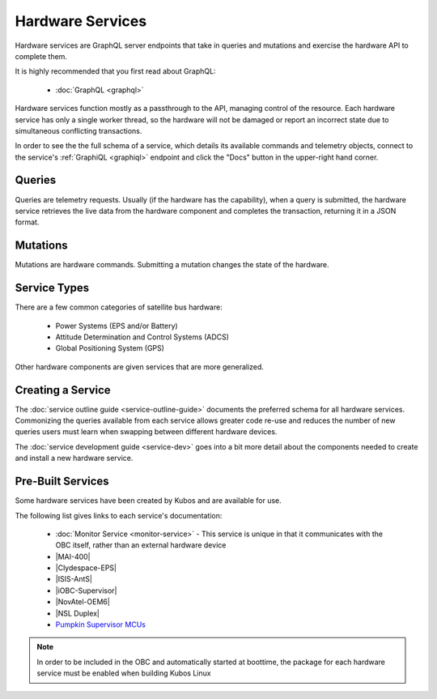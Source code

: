 Hardware Services
=================

Hardware services are GraphQL server endpoints that take in queries and mutations and exercise the hardware API to complete them.

It is highly recommended that you first read about GraphQL:

 - :doc:`GraphQL <graphql>`

Hardware services function mostly as a passthrough to the API, managing control of the resource.
Each hardware service has only a single worker thread, so the hardware will not be damaged or report an incorrect state due to simultaneous conflicting transactions.

In order to see the the full schema of a service, which details its available commands and telemetry
objects, connect to the service's :ref:`GraphiQL <graphiql>` endpoint and click the "Docs" button
in the upper-right hand corner.

Queries
-------

Queries are telemetry requests.
Usually (if the hardware has the capability), when a query is submitted, the hardware service retrieves the live data from the hardware component and completes the transaction, returning it in a JSON format.

Mutations
---------

Mutations are hardware commands.
Submitting a mutation changes the state of the hardware.

Service Types
-------------

There are a few common categories of satellite bus hardware:

 - Power Systems (EPS and/or Battery)
 - Attitude Determination and Control Systems (ADCS)
 - Global Positioning System (GPS)

Other hardware components are given services that are more generalized.

Creating a Service
------------------

The :doc:`service outline guide <service-outline-guide>` documents the preferred schema for all hardware services.
Commonizing the queries available from each service allows greater code re-use and reduces the number of new queries users must learn when swapping between different hardware devices.

The :doc:`service development guide <service-dev>` goes into a bit more detail about the components
needed to create and install a new hardware service.

.. _pre-built-services:

Pre-Built Services
------------------

Some hardware services have been created by Kubos and are available for use.

The following list gives links to each service's documentation:

    - :doc:`Monitor Service <monitor-service>` - This service is unique in that it communicates with
      the OBC itself, rather than an external hardware device
    - |MAI-400|
    - |Clydespace-EPS|
    - |ISIS-AntS|
    - |iOBC-Supervisor|
    - |NovAtel-OEM6|
    - |NSL Duplex|
    - `Pumpkin Supervisor MCUs <https://github.com/kubos/kubos/blob/master/services/pumpkin-mcu-service/README.rst>`__

.. |MAI-400| raw:: html

    <a href="../rust-docs/mai400_service/index.html" target="_blank">Adcole Maryland Aerospace MAI-400 ADACS</a>

.. |Clydespace-EPS| raw:: html

    <a href="../rust-docs/clyde_3g_eps_service/index.html" target="_blank">Clyde Space 3rd Generation EPS</a>

.. |ISIS-AntS| raw:: html

    <a href="../rust-docs/isis_ants_service/index.html" target="_blank">ISIS Antenna Systems</a>

.. |iOBC-Supervisor| raw:: html

    <a href="../rust-docs/iobc_supervisor_service/index.html" target="_blank">ISIS-OBC Supervisor</a>

.. |NovAtel-OEM6| raw:: html

    <a href="../rust-docs/novatel_oem6_service/index.html" target="_blank">NovAtel OEM6 High Precision GNSS Receivers</a>

.. |NSL Duplex| raw:: html

    <a href="../rust-docs/nsl_duplex_d2_comms_service/index.html" target="_blank">NSL Duplex D2 Radio</a>

.. note::

    In order to be included in the OBC and automatically started at boottime, the package for each hardware service
    must be enabled when building Kubos Linux
